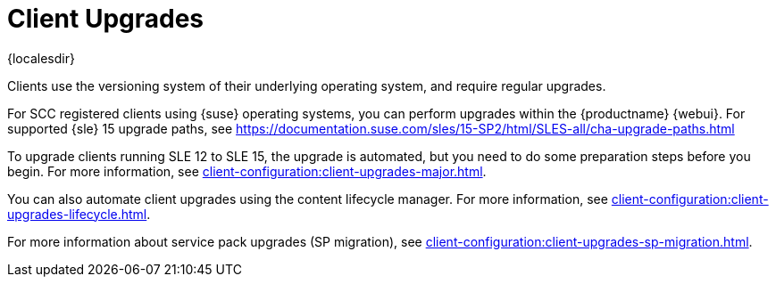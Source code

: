 [[client-upgrades]]
= Client Upgrades

{localesdir} 


Clients use the versioning system of their underlying operating system, and require regular upgrades.

// SCC registered clients using {suse}:
// ifeval::[{suma-content} == true]
For SCC registered clients using {suse} operating systems, you can perform upgrades within the {productname} {webui}.
For supported {sle}{nbsp}15 upgrade paths, see https://documentation.suse.com/sles/15-SP2/html/SLES-all/cha-upgrade-paths.html

To upgrade clients running SLE{nbsp}12 to SLE{nbsp}15, the upgrade is automated, but you need to do some preparation steps before you begin.
For more information, see xref:client-configuration:client-upgrades-major.adoc[].

You can also automate client upgrades using the content lifecycle manager.
For more information, see xref:client-configuration:client-upgrades-lifecycle.adoc[].

For more information about service pack upgrades (SP migration), see xref:client-configuration:client-upgrades-sp-migration.adoc[].
// endif::[]

ifeval::[{uyuni-content} == true]
For more information about upgrading unregistered openSUSE Leap clients, see xref:client-configuration:client-upgrades-uyuni.adoc[].
endif::[]
